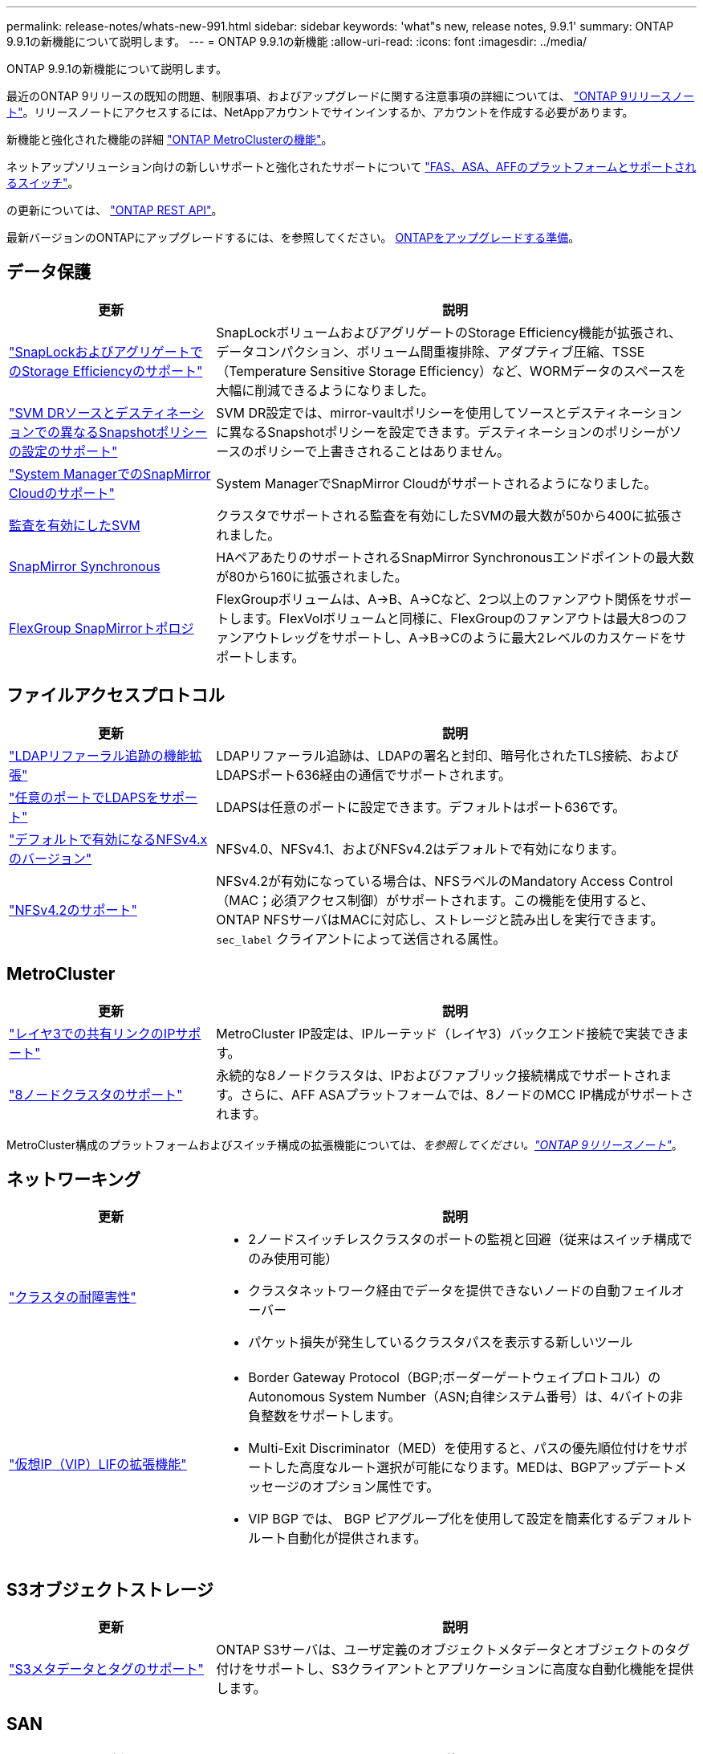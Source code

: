 ---
permalink: release-notes/whats-new-991.html 
sidebar: sidebar 
keywords: 'what"s new, release notes, 9.9.1' 
summary: ONTAP 9.9.1の新機能について説明します。 
---
= ONTAP 9.9.1の新機能
:allow-uri-read: 
:icons: font
:imagesdir: ../media/


[role="lead"]
ONTAP 9.9.1の新機能について説明します。

最近のONTAP 9リリースの既知の問題、制限事項、およびアップグレードに関する注意事項の詳細については、 https://library.netapp.com/ecm/ecm_download_file/ECMLP2492508["ONTAP 9リリースノート"^]。リリースノートにアクセスするには、NetAppアカウントでサインインするか、アカウントを作成する必要があります。

新機能と強化された機能の詳細 https://docs.netapp.com/us-en/ontap-metrocluster/releasenotes/mcc-new-features.html["ONTAP MetroClusterの機能"^]。

ネットアップソリューション向けの新しいサポートと強化されたサポートについて https://docs.netapp.com/us-en/ontap-systems/whats-new.html["FAS、ASA、AFFのプラットフォームとサポートされるスイッチ"^]。

の更新については、 https://docs.netapp.com/us-en/ontap-automation/whats_new.html["ONTAP REST API"^]。

最新バージョンのONTAPにアップグレードするには、を参照してください。 xref:../upgrade/prepare.html[ONTAPをアップグレードする準備]。



== データ保護

[cols="30%,70%"]
|===
| 更新 | 説明 


| link:../snaplock/index.html["SnapLockおよびアグリゲートでのStorage Efficiencyのサポート"] | SnapLockボリュームおよびアグリゲートのStorage Efficiency機能が拡張され、データコンパクション、ボリューム間重複排除、アダプティブ圧縮、TSSE（Temperature Sensitive Storage Efficiency）など、WORMデータのスペースを大幅に削減できるようになりました。 


| link:../data-protection/snapmirror-svm-replication-concept.html["SVM DRソースとデスティネーションでの異なるSnapshotポリシーの設定のサポート"] | SVM DR設定では、mirror-vaultポリシーを使用してソースとデスティネーションに異なるSnapshotポリシーを設定できます。デスティネーションのポリシーがソースのポリシーで上書きされることはありません。 


| link:../data-protection/snapmirror-licensing-concept.html["System ManagerでのSnapMirror Cloudのサポート"] | System ManagerでSnapMirror Cloudがサポートされるようになりました。 


| xref:../nas-audit/enable-disable-auditing-svms-task.html[監査を有効にしたSVM] | クラスタでサポートされる監査を有効にしたSVMの最大数が50から400に拡張されました。 


| xref:../data-protection/snapmirror-synchronous-disaster-recovery-basics-concept.html[SnapMirror Synchronous] | HAペアあたりのサポートされるSnapMirror Synchronousエンドポイントの最大数が80から160に拡張されました。 


| xref:../flexgroup/create-snapmirror-relationship-task.html[FlexGroup SnapMirrorトポロジ] | FlexGroupボリュームは、A→B、A→Cなど、2つ以上のファンアウト関係をサポートします。FlexVolボリュームと同様に、FlexGroupのファンアウトは最大8つのファンアウトレッグをサポートし、A→B→Cのように最大2レベルのカスケードをサポートします。 
|===


== ファイルアクセスプロトコル

[cols="30%,70%"]
|===
| 更新 | 説明 


| link:../nfs-config/using-ldap-concept.html["LDAPリファーラル追跡の機能拡張"] | LDAPリファーラル追跡は、LDAPの署名と封印、暗号化されたTLS接続、およびLDAPSポート636経由の通信でサポートされます。 


| link:../nfs-admin/ldaps-concept.html["任意のポートでLDAPSをサポート"] | LDAPSは任意のポートに設定できます。デフォルトはポート636です。 


| link:../nfs-admin/supported-versions-clients-reference.html["デフォルトで有効になるNFSv4.xのバージョン"] | NFSv4.0、NFSv4.1、およびNFSv4.2はデフォルトで有効になります。 


| link:../nfs-admin/enable-nfsv42-security-labels-task.html["NFSv4.2のサポート"] | NFSv4.2が有効になっている場合は、NFSラベルのMandatory Access Control（MAC；必須アクセス制御）がサポートされます。この機能を使用すると、ONTAP NFSサーバはMACに対応し、ストレージと読み出しを実行できます。 `sec_label` クライアントによって送信される属性。 
|===


== MetroCluster

[cols="30%,70%"]
|===
| 更新 | 説明 


| link:https://docs.netapp.com/us-en/ontap-metrocluster/install-ip/concept_considerations_layer_3.html["レイヤ3での共有リンクのIPサポート"^] | MetroCluster IP設定は、IPルーテッド（レイヤ3）バックエンド接続で実装できます。 


| link:https://docs.netapp.com/us-en/ontap-metrocluster/install-ip/task_install_and_cable_the_mcc_components.html["8ノードクラスタのサポート"^] | 永続的な8ノードクラスタは、IPおよびファブリック接続構成でサポートされます。さらに、AFF ASAプラットフォームでは、8ノードのMCC IP構成がサポートされます。 
|===
MetroCluster構成のプラットフォームおよびスイッチ構成の拡張機能については、_を参照してください。link:https://library.netapp.com/ecm/ecm_download_file/ECMLP2492508["ONTAP 9リリースノート"^]_。



== ネットワーキング

[cols="30%,70%"]
|===
| 更新 | 説明 


 a| 
link:../high-availability/index.html["クラスタの耐障害性"]
 a| 
* 2ノードスイッチレスクラスタのポートの監視と回避（従来はスイッチ構成でのみ使用可能）
* クラスタネットワーク経由でデータを提供できないノードの自動フェイルオーバー
* パケット損失が発生しているクラスタパスを表示する新しいツール




 a| 
link:../networking/configure_virtual_ip_@vip@_lifs.html["仮想IP（VIP）LIFの拡張機能"]
 a| 
* Border Gateway Protocol（BGP;ボーダーゲートウェイプロトコル）のAutonomous System Number（ASN;自律システム番号）は、4バイトの非負整数をサポートします。
* Multi-Exit Discriminator（MED）を使用すると、パスの優先順位付けをサポートした高度なルート選択が可能になります。MEDは、BGPアップデートメッセージのオプション属性です。
* VIP BGP では、 BGP ピアグループ化を使用して設定を簡素化するデフォルトルート自動化が提供されます。


|===


== S3オブジェクトストレージ

[cols="30%,70%"]
|===
| 更新 | 説明 


| link:../s3-config/enable-client-access-from-s3-app-task.html["S3メタデータとタグのサポート"] | ONTAP S3サーバは、ユーザ定義のオブジェクトメタデータとオブジェクトのタグ付けをサポートし、S3クライアントとアプリケーションに高度な自動化機能を提供します。 
|===


== SAN

[cols="30%,70%"]
|===
| 更新 | 説明 


| Foreign LUN Import（FLI） | NetApp Support SiteのSAN LUN Migrateアプリケーションを使用すると、FLIのInteroperability Matrixに記載されていない外部アレイを認定できます。 


| xref:../san-config/host-support-multipathing-concept.html[NVMe-oFリモートパスアクセス] | フェイルオーバーで直接パスアクセスが失われた場合でも、リモートI/Oを使用してシステムをリモートパスにフェイルオーバーし、データアクセスを継続できます。 


| xref:../asa/overview.html[ASAでの12ノードクラスタのサポート] | AFF ASA構成では12ノードクラスタがサポートされます。ASAクラスタでは、さまざまなASAシステムタイプを混在させることができます。 


| xref:../asa/overview.html[ASAのNVMe-oFプロトコル] | NVMe-oFプロトコルはAFF ASAシステムでもサポートされます。 


 a| 
igroupの機能拡張
 a| 
* xref:../task_san_create_nested_igroup.html[既存のigroupで構成されるigroupを作成できます。]。
* igroupまたはホストイニシエータのエイリアスとして機能するigroupまたはホストイニシエータに概要を追加できます。
* xref:../task_san_map_igroups_to_multiple_luns.html[igroupを2つ以上のLUNに同時にマッピングできます。]




| xref:../san-admin/storage-virtualization-vmware-copy-offload-concept.html[単一LUNのパフォーマンスの向上] | AFFの単一LUNのパフォーマンスが大幅に向上し、仮想環境への導入を簡易化するのに最適です。たとえば、A800ではランダムリードIOPSが最大400%向上します。 
|===


== セキュリティ

[cols="30%,70%"]
|===
| 更新 | 説明 


| xref:../system-admin/configure-saml-authentication-task.html[System Managerへのログイン時にCisco Duoを使用した多要素認証のサポート]  a| 
ONTAP 9.9.1P3以降では、Cisco DuoをSAMLアイデンティティプロバイダ（IdP）として設定して、ユーザがSystem ManagerにログインするときにCisco Duoを使用して認証できるようにすることができます。

|===


== ストレージ効率

[cols="30%,70%"]
|===
| 更新 | 説明 


| link:https://docs.netapp.com/us-en/ontap-cli-991/volume-modify.html["ボリュームのファイル数を最大に設定"^] | volumeパラメータを使用してファイルの最大数を自動化 `-files-set-maximum`ファイルの上限を監視する必要がありません。 
|===


== ストレージリソース管理の機能拡張

[cols="30%,70%"]
|===
| 更新 | 説明 


| xref:../concept_nas_file_system_analytics_overview.html[System Managerのファイルシステム分析（FSA）管理の機能拡張] | FSAには、検索とフィルタリング、およびFSAの推奨事項に対するアクションを実行するためのSystem Manager機能が追加されています。 


| xref:../flexcache/accelerate-data-access-concept.html[負の検索キャッシュのサポート] | FlexCacheボリュームの「file not found」エラーをキャッシュして、元のボリュームへの呼び出しに起因するネットワークトラフィックを削減します。 


| xref:../flexcache/supported-unsupported-features-concept.html[FlexCacheディザスタリカバリ] | キャッシュ間でクライアントを無停止で移行できます。 


| xref:../flexgroup/supported-unsupported-config-concept.html[FlexGroupのSnapMirrorカスケードとファンアウトのサポート] | FlexGroupボリュームのSnapMirrorカスケード関係とSnapMirrorファンアウト関係をサポートします。 


| xref:../flexgroup/supported-unsupported-config-concept.html[FlexGroupでのSVMディザスタリカバリのサポート] | FlexGroupボリュームに対するSVMディザスタリカバリのサポートでは、SnapMirrorを使用してSVMの設定とデータをレプリケートおよび同期することで、冗長性が確保されます。 


| xref:../flexgroup/supported-unsupported-config-concept.html[FlexGroupボリュームの論理スペースのレポートと適用のサポート] | FlexGroupユーザが消費する論理スペースを表示して制限することができます。 


| xref:../smb-config/configure-client-access-shared-storage-concept.html[qtreeテノSMBアクセスノサホオト] | SMBアクセスは、SMBが有効なFlexVolおよびFlexGroupボリューム内のqtreeでサポートされます。 
|===


== System Manager の略

[cols="30%,70%"]
|===
| 更新 | 説明 


| xref:../task_admin_monitor_risks.html[Active IQで報告されるリスクがSystem Managerに表示される] | System Managerを使用してNetApp Active IQにリンクすると、リスクを軽減し、ストレージ環境のパフォーマンスと効率を向上させる機会を報告します。 


| xref:../task_san_provision_linux.html[ローカル階層を手動で割り当てる] | System Managerでは、ボリュームおよびLUNを作成および追加するときに、ローカル階層を手動で割り当てることができます。 


| xref:../task_nas_manage_directories_files.html[ディレクトリの高速削除] | System Managerでは、低レイテンシの高速ディレクトリ削除機能を使用してディレクトリを削除できます。 


| xref:../task_admin_use_ansible_playbooks_add_edit_volumes_luns.html[Ansibleプレイブックを生成] | System Managerユーザは、一部のワークフロー向けにUIからAnsible Playbookを生成し、自動化ツールで使用してボリュームやLUNを繰り返し追加または編集できます。 


| xref:../task_admin_troubleshoot_hardware_problems.html[ハードウェアの視覚化] | ONTAP 9.8で初めて導入されたハードウェア可視化機能では、すべてのAFFプラットフォームがサポートされるようになりました。 


| xref:../task_admin_troubleshoot_hardware_problems.html[Active IQ 統合] | System Managerユーザは、クラスタに関連するサポートケースを表示してダウンロードできます。また、NetApp Support Siteで新しいサポートケースを送信するために必要なクラスタの詳細をコピーすることもできます。System Managerユーザは、Active IQからアラートを受信して、新しいファームウェアの更新が利用可能になったときに通知することができます。その後、System Managerを使用してファームウェアイメージをダウンロードし、アップロードできます。 


| xref:../task_cloud_backup_data_using_cbs.html[Cloud Managerの統合] | System Managerユーザは、Cloud Backup Serviceを使用してパブリッククラウドエンドポイントにデータをバックアップする保護を設定できます。 


| xref:../task_dp_configure_mirror.html[データ保護プロビジョニングワークフローの機能拡張] | System Managerユーザは、データ保護の設定時にSnapMirrorデスティネーションとigroupの名前を手動で指定できます。 


| xref:../concept_admin_viewing_managing_network.html[ネットワークポート管理の強化] | [ネットワークインターフェイス]ページでは、ホームポートのインターフェイスを表示および管理する機能が強化されています。 


| システム管理の機能拡張  a| 
* xref:../task_san_create_nested_igroup.html[ネストされたigroupのサポート]
* xref:../task_san_map_igroups_to_multiple_luns.html[1回のタスクで複数のLUNをigroupにマッピングし、処理中にWWPNエイリアスを使用してフィルタリングできます。]
* xref:../task_admin_troubleshoot_hardware_problems.html[NVMe-oF LIFの作成時に、両方のコントローラで同一のポートを選択する必要がなくなりました。]
* xref:../task_admin_troubleshoot_hardware_problems.html[各ポートのトグルボタンを使用してFCポートを無効にします。]




 a| 
xref:../task_dp_configure_snapshot.html[System ManagerでのSnapshotコピーに関する情報の表示の強化]
 a| 
* System Managerユーザは、SnapshotコピーのサイズとSnapMirrorラベルを表示できます。
* Snapshotコピーが無効な場合、Snapshotコピーリザーブはゼロに設定されます。




| ストレージ階層の容量と場所の情報に関するSystem Managerの表示機能を強化  a| 
* xref:../concept_admin_viewing_managing_network.html[新しい[** Tiers*]列には、各ボリュームが配置されているローカル階層（アグリゲート）が表示されます。]
* xref:../concept_capacity_measurements_in_sm.html[System Managerには、ローカル階層（アグリゲート）レベルに加え、クラスタレベルの使用済み物理容量と使用済み論理容量が表示されます。]
* xref:../concept_admin_viewing_managing_network.html[新しい容量表示フィールドを使用すると、容量を監視したり、容量に近づいているボリュームや使用率が低いボリュームを追跡したりできます。]




| xref:../task_cp_dashboard_tour.html[EMS緊急アラートおよびその他のエラーと警告をSystem Managerに表示する] | 24時間以内に受信したEMSアラートの数、およびその他のエラーや警告は、System Managerの[Health]カードに表示されます。 
|===